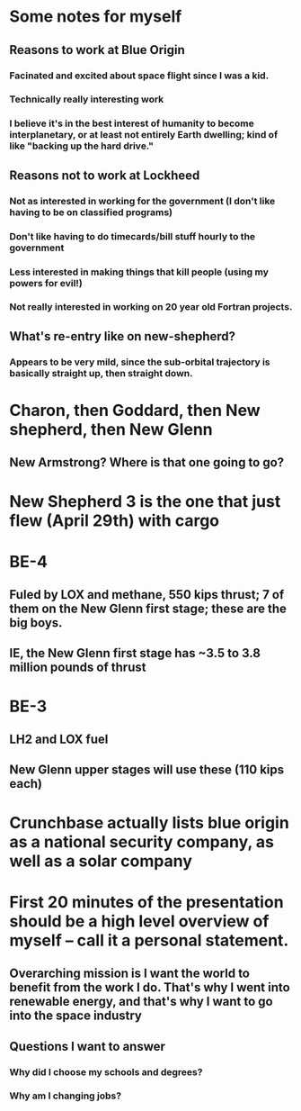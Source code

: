 * Some notes for myself
** Reasons to work at Blue Origin
*** Facinated and excited about space flight since I was a kid.
*** Technically really interesting work
*** I believe it's in the best interest of humanity to become interplanetary, or at least not entirely Earth dwelling; kind of like "backing up the hard drive."
** Reasons not to work at Lockheed
*** Not as interested in working for the government (I don't like having to be on classified programs)
*** Don't like having to do timecards/bill stuff hourly to the government
*** Less interested in making things that kill people (using my powers for evil!)
*** Not really interested in working on 20 year old Fortran projects.
** What's re-entry like on new-shepherd?  
*** Appears to be very mild, since the sub-orbital trajectory is basically straight up, then straight down.
* Charon, then Goddard, then New shepherd, then New Glenn
** New Armstrong?  Where is that one going to go?  
* New Shepherd 3 is the one that just flew (April 29th) with cargo
* BE-4
** Fuled by LOX and methane, 550 kips thrust; 7 of them on the New Glenn first stage; these are the big boys.
** IE, the New Glenn first stage has ~3.5 to 3.8 million pounds of thrust
* BE-3
** LH2 and LOX fuel
** New Glenn upper stages will use these (110 kips each)
* Crunchbase actually lists blue origin as a national security company, as well as a solar company

* First 20 minutes of the presentation should be a high level overview of myself -- call it a personal statement.
** Overarching mission is I want the world to benefit from the work I do.  That's why I went into renewable energy, and that's why I want to go into the space industry
** Questions I want to answer
*** Why did I choose my schools and degrees?
*** Why am I changing jobs?

